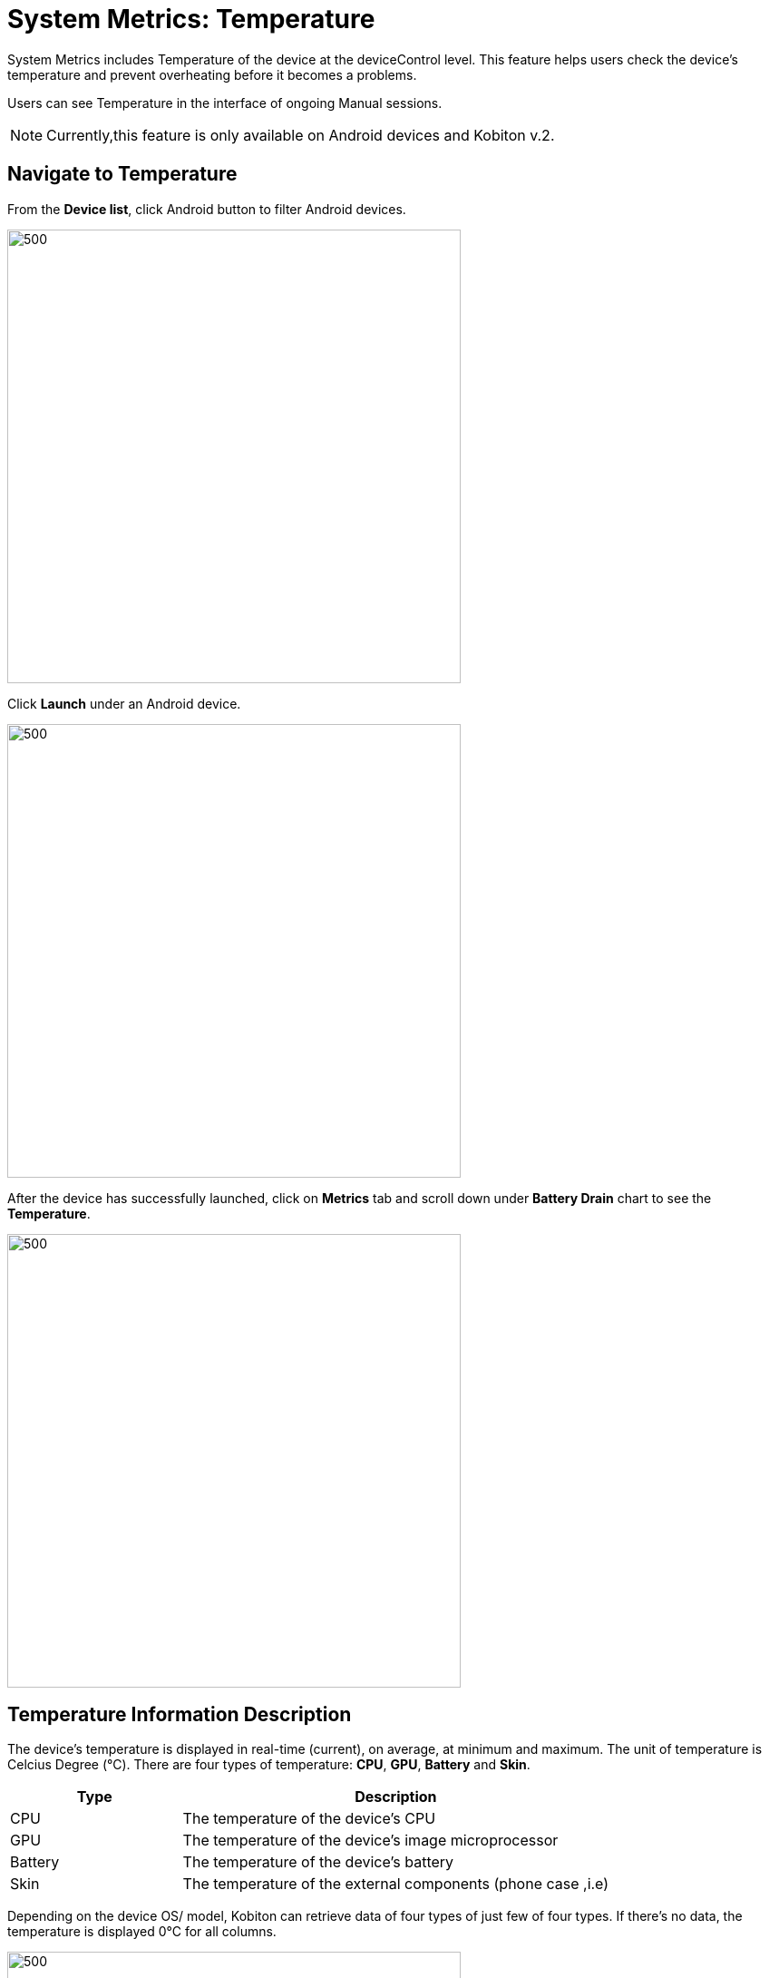 = System Metrics: Temperature
:navtitle: System Metrics: Temperature

System Metrics includes Temperature of the device at the deviceControl level. This feature helps users check the device's temperature and prevent overheating before it becomes a problems.

Users can see Temperature in the interface of ongoing Manual sessions.

NOTE: Currently,this feature is only available on Android devices and Kobiton v.2.

== Navigate to Temperature

From the *Device list*, click Android button to filter Android devices.

image::image/device list.png[500,500]

Click *Launch* under an Android device.

image::image/launch android device.png[500,500]

After the device has successfully launched, click on *Metrics* tab and scroll down under *Battery Drain* chart to see the *Temperature*.

image::image/temperature.png[500,500]

== Temperature Information Description

The device's temperature is displayed in real-time (current), on average, at minimum and maximum. The unit of temperature is Celcius Degree (°C). There are four types of temperature: *CPU*, *GPU*, *Battery* and *Skin*.

[cols="2,5a"]
|===
|*Type*|*Description*

|CPU
|The temperature of the device's CPU

|GPU
|The temperature of the device’s image microprocessor

|Battery
|The temperature of the device's battery

|Skin
|The temperature of the external components (phone case ,i.e)
|===

Depending on the device OS/ model, Kobiton can retrieve data of four types of just few of four types. If there's no data, the temperature is displayed 0°C for all columns.

image::image/no data.png[500,500]

Click the expand arrow to see the full details of temperature.

image::./image/cpu temp.png[500,500]

== Limitations
This feature is unavailable for iOS devices.

For manual session launched by an iOS device, users will see 0°C for all four types.

image::image/ios device.png[500,500]



